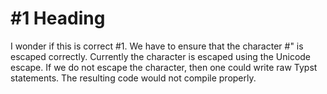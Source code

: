 * #1 Heading

I wonder if this is correct #1. We have to ensure that the character #" is
escaped correctly. Currently the character is escaped using the Unicode
escape. If we do not escape the character, then one could write raw Typst
statements. The resulting code would not compile properly.

